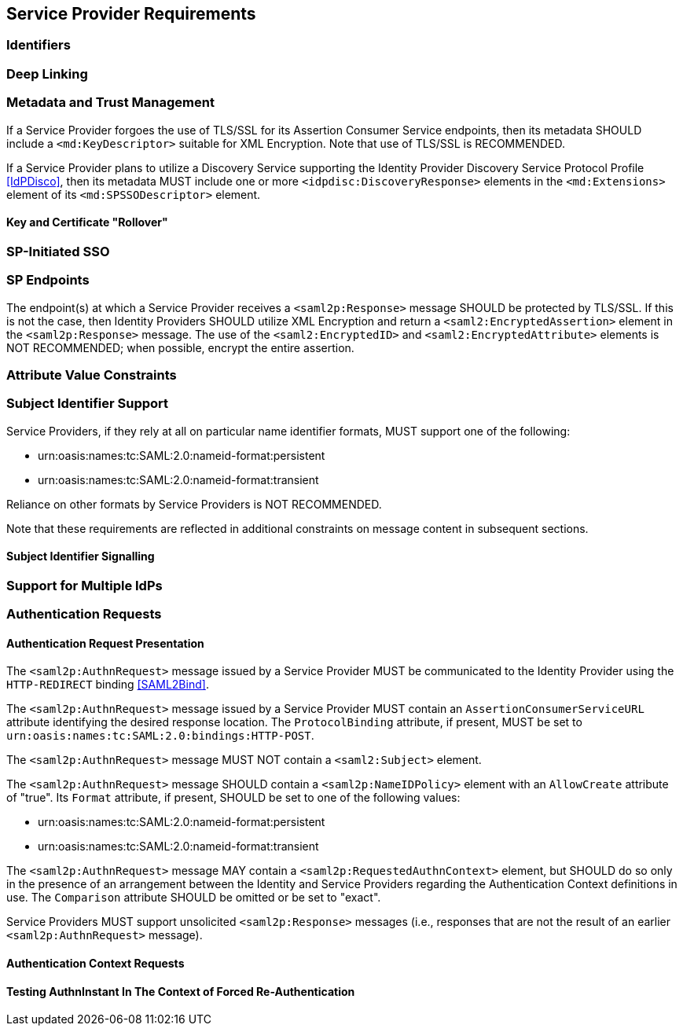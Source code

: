 == Service Provider Requirements

=== Identifiers

=== Deep Linking

=== Metadata and Trust Management

If a Service Provider forgoes the use of TLS/SSL for its Assertion Consumer Service endpoints, then its metadata SHOULD include a `<md:KeyDescriptor>` suitable for XML Encryption. Note that use of TLS/SSL is RECOMMENDED.

If a Service Provider plans to utilize a Discovery Service supporting the Identity Provider Discovery Service Protocol Profile <<IdPDisco>>, then its metadata MUST include one or more `<idpdisc:DiscoveryResponse>` elements in the `<md:Extensions>` element of its `<md:SPSSODescriptor>` element.

==== Key and Certificate "Rollover"

=== SP-Initiated SSO

=== SP Endpoints

The endpoint(s) at which a Service Provider receives a `<saml2p:Response>` message SHOULD be protected by TLS/SSL. If this is not the case, then Identity Providers SHOULD utilize XML Encryption and return a `<saml2:EncryptedAssertion>` element in the `<saml2p:Response>` message. The use of the `<saml2:EncryptedID>` and `<saml2:EncryptedAttribute>` elements is NOT RECOMMENDED; when possible, encrypt the entire assertion.

=== Attribute Value Constraints

=== Subject Identifier Support

Service Providers, if they rely at all on particular name identifier formats, MUST support one of the following:

* urn:oasis:names:tc:SAML:2.0:nameid-format:persistent
* urn:oasis:names:tc:SAML:2.0:nameid-format:transient

Reliance on other formats by Service Providers is NOT RECOMMENDED.

Note that these requirements are reflected in additional constraints on message content in subsequent sections.

==== Subject Identifier Signalling

=== Support for Multiple IdPs

=== Authentication Requests

==== Authentication Request Presentation

The `<saml2p:AuthnRequest>` message issued by a Service Provider MUST be communicated to the Identity Provider using the `HTTP-REDIRECT` binding <<SAML2Bind>>.

The `<saml2p:AuthnRequest>` message issued by a Service Provider MUST contain an `AssertionConsumerServiceURL` attribute identifying the desired response location. The `ProtocolBinding` attribute, if present, MUST be set to `urn:oasis:names:tc:SAML:2.0:bindings:HTTP-POST`.

The `<saml2p:AuthnRequest>` message MUST NOT contain a `<saml2:Subject>` element.

The `<saml2p:AuthnRequest>` message SHOULD contain a `<saml2p:NameIDPolicy>` element with an `AllowCreate` attribute of "true". Its `Format` attribute, if present, SHOULD be set to one of the following values:

* urn:oasis:names:tc:SAML:2.0:nameid-format:persistent
* urn:oasis:names:tc:SAML:2.0:nameid-format:transient

The `<saml2p:AuthnRequest>` message MAY contain a `<saml2p:RequestedAuthnContext>` element, but SHOULD do so only in the presence of an arrangement between the Identity and Service Providers regarding the Authentication Context definitions in use. The `Comparison` attribute SHOULD be omitted or be set to "exact".

Service Providers MUST support unsolicited `<saml2p:Response>` messages (i.e., responses that are not the result of an earlier `<saml2p:AuthnRequest>` message).

==== Authentication Context Requests

==== Testing AuthnInstant In The Context of Forced Re-Authentication

